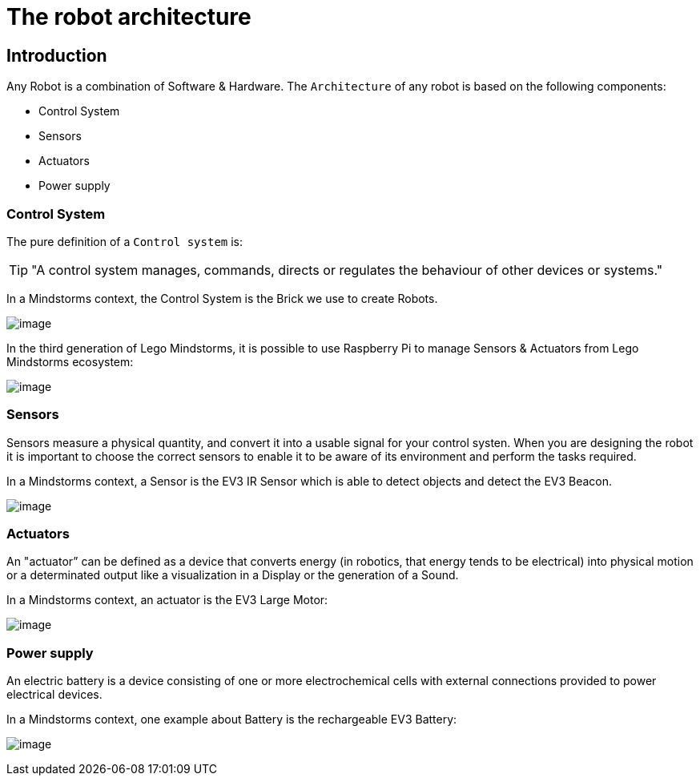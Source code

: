 # The robot architecture

## Introduction

Any Robot is a combination of Software & Hardware.
The `Architecture` of any robot is based on the following components:

* Control System
* Sensors
* Actuators
* Power supply

### Control System

The pure definition of a `Control system` is:

TIP: "A control system manages, commands, directs or regulates the behaviour of other devices or systems."

In a Mindstorms context, the Control System is the Brick we use to create Robots.

image:ev3-brick.png[image]

In the third generation of Lego Mindstorms, it is possible to use Raspberry Pi to manage Sensors & Actuators from
Lego Mindstorms ecosystem:

image:brickpi3.jpg[image]

### Sensors

Sensors measure a physical quantity, and convert it into a usable signal for your control systen.
When you are designing the robot it is important to choose the correct sensors to enable it to be aware of
its environment and perform the tasks required.

In a Mindstorms context, a Sensor is the EV3 IR Sensor which is able to detect objects and detect the EV3 Beacon.

image:ev3_ir_sensor.png[image]

### Actuators

An "actuator” can be defined as a device that converts energy (in robotics, that energy tends to be electrical)
into physical motion or a determinated output like a visualization in a Display or the generation of a Sound.

In a Mindstorms context, an actuator is the EV3 Large Motor:

image:ev3_large_motor.png[image]

### Power supply

An electric battery is a device consisting of one or more electrochemical cells with external connections
provided to power electrical devices.

In a Mindstorms context, one example about Battery is the rechargeable EV3 Battery:

image:ev3-battery.jpg[image]

++++

<script>
    (function(i,s,o,g,r,a,m){i['GoogleAnalyticsObject']=r;i[r]=i[r]||function(){
    (i[r].q=i[r].q||[]).push(arguments)},i[r].l=1*new Date();a=s.createElement(o),
    m=s.getElementsByTagName(o)[0];a.async=1;a.src=g;m.parentNode.insertBefore(a,m)
    })(window,document,'script','//www.google-analytics.com/analytics.js','ga');

    ga('create', 'UA-343143-18', 'auto');
    ga('send', 'pageview');
</script>
++++